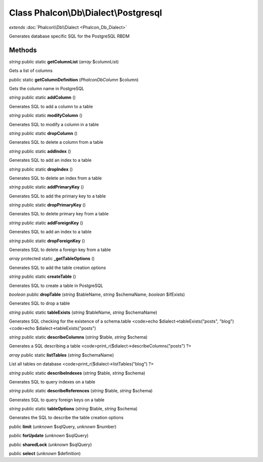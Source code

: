 Class **Phalcon\\Db\\Dialect\\Postgresql**
==========================================

*extends* :doc:`Phalcon\\Db\\Dialect <Phalcon_Db_Dialect>`

Generates database specific SQL for the PostgreSQL RBDM


Methods
---------

*string* public static **getColumnList** (*array* $columnList)

Gets a list of columns



public static **getColumnDefinition** (*Phalcon\Db\Column* $column)

Gets the column name in PostgreSQL



*string* public static **addColumn** ()

Generates SQL to add a column to a table



*string* public static **modifyColumn** ()

Generates SQL to modify a column in a table



*string* public static **dropColumn** ()

Generates SQL to delete a column from a table



*string* public static **addIndex** ()

Generates SQL to add an index to a table



*string* public static **dropIndex** ()

Generates SQL to delete an index from a table



*string* public static **addPrimaryKey** ()

Generates SQL to add the primary key to a table



*string* public static **dropPrimaryKey** ()

Generates SQL to delete primary key from a table



*string* public static **addForeignKey** ()

Generates SQL to add an index to a table



*string* public static **dropForeignKey** ()

Generates SQL to delete a foreign key from a table



*array* protected static **_getTableOptions** ()

Generates SQL to add the table creation options



*string* public static **createTable** ()

Generates SQL to create a table in PostgreSQL



*boolean* public **dropTable** (*string* $tableName, *string* $schemaName, *boolean* $ifExists)

Generates SQL to drop a table



*string* public static **tableExists** (*string* $tableName, *string* $schemaName)

Generates SQL checking for the existence of a schema.table <code>echo $dialect->tableExists("posts", "blog") <code>echo $dialect->tableExists("posts")



*string* public static **describeColumns** (*string* $table, *string* $schema)

Generates a SQL describing a table <code>print_r($dialect->describeColumns("posts") ?>



*array* public static **listTables** (*string* $schemaName)

List all tables on database <code>print_r($dialect->listTables("blog") ?>



*string* public static **describeIndexes** (*string* $table, *string* $schema)

Generates SQL to query indexes on a table



*string* public static **describeReferences** (*string* $table, *string* $schema)

Generates SQL to query foreign keys on a table



*string* public static **tableOptions** (*string* $table, *string* $schema)

Generates the SQL to describe the table creation options



public **limit** (*unknown* $sqlQuery, *unknown* $number)

public **forUpdate** (*unknown* $sqlQuery)

public **sharedLock** (*unknown* $sqlQuery)

public **select** (*unknown* $definition)

